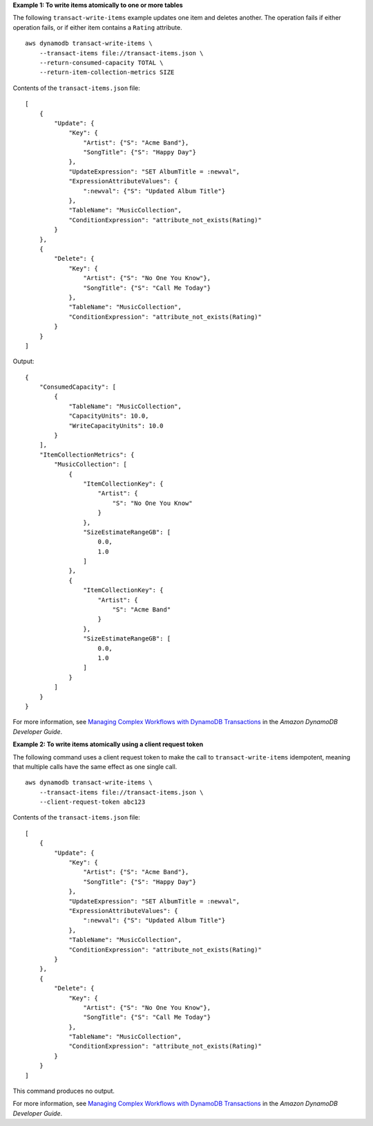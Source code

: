 **Example 1: To write items atomically to one or more tables**

The following ``transact-write-items`` example updates one item and deletes another. The operation fails if either operation fails, or if either item contains a ``Rating`` attribute. ::

    aws dynamodb transact-write-items \
        --transact-items file://transact-items.json \
        --return-consumed-capacity TOTAL \
        --return-item-collection-metrics SIZE

Contents of the ``transact-items.json`` file::

    [
        {
            "Update": {
                "Key": {
                    "Artist": {"S": "Acme Band"},
                    "SongTitle": {"S": "Happy Day"}
                },
                "UpdateExpression": "SET AlbumTitle = :newval",
                "ExpressionAttributeValues": {
                    ":newval": {"S": "Updated Album Title"}
                },
                "TableName": "MusicCollection",
                "ConditionExpression": "attribute_not_exists(Rating)"
            }
        },
        {
            "Delete": {
                "Key": {
                    "Artist": {"S": "No One You Know"},
                    "SongTitle": {"S": "Call Me Today"}
                },
                "TableName": "MusicCollection",
                "ConditionExpression": "attribute_not_exists(Rating)"
            }
        }
    ]

Output::

    {
        "ConsumedCapacity": [
            {
                "TableName": "MusicCollection",
                "CapacityUnits": 10.0,
                "WriteCapacityUnits": 10.0
            }
        ],
        "ItemCollectionMetrics": {
            "MusicCollection": [
                {
                    "ItemCollectionKey": {
                        "Artist": {
                            "S": "No One You Know"
                        }
                    },
                    "SizeEstimateRangeGB": [
                        0.0,
                        1.0
                    ]
                },
                {
                    "ItemCollectionKey": {
                        "Artist": {
                            "S": "Acme Band"
                        }
                    },
                    "SizeEstimateRangeGB": [
                        0.0,
                        1.0
                    ]
                }
            ]
        }
    }

For more information, see `Managing Complex Workflows with DynamoDB Transactions <https://docs.aws.amazon.com/amazondynamodb/latest/developerguide/transactions.html>`__ in the *Amazon DynamoDB Developer Guide*.

**Example 2: To write items atomically using a client request token**

The following command uses a client request token to make the call to ``transact-write-items`` idempotent, meaning that multiple calls have the same effect as one single call. ::

    aws dynamodb transact-write-items \
        --transact-items file://transact-items.json \
        --client-request-token abc123

Contents of the ``transact-items.json`` file::

    [
        {
            "Update": {
                "Key": {
                    "Artist": {"S": "Acme Band"},
                    "SongTitle": {"S": "Happy Day"}
                },
                "UpdateExpression": "SET AlbumTitle = :newval",
                "ExpressionAttributeValues": {
                    ":newval": {"S": "Updated Album Title"}
                },
                "TableName": "MusicCollection",
                "ConditionExpression": "attribute_not_exists(Rating)"
            }
        },
        {
            "Delete": {
                "Key": {
                    "Artist": {"S": "No One You Know"},
                    "SongTitle": {"S": "Call Me Today"}
                },
                "TableName": "MusicCollection",
                "ConditionExpression": "attribute_not_exists(Rating)"
            }
        }
    ]

This command produces no output.

For more information, see `Managing Complex Workflows with DynamoDB Transactions <https://docs.aws.amazon.com/amazondynamodb/latest/developerguide/transactions.html>`__ in the *Amazon DynamoDB Developer Guide*.